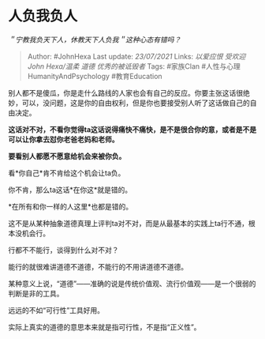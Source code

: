 * 人负我负人
  :PROPERTIES:
  :CUSTOM_ID: 人负我负人
  :END:

/＂宁教我负天下人，休教天下人负我＂这种心态有错吗？/

#+BEGIN_QUOTE
  Author: #JohnHexa Last update: /23/07/2021/ Links: [[以爱应恨]]
  [[受欢迎]] [[John Hexa/温柔]] [[道德]] [[优秀的被诋毁者]] Tags:
  #家族Clan #人性与心理HumanityAndPsychology #教育Education
#+END_QUOTE

别人都不是傻瓜，你是走什么路线的人家也会有自己的反应。你要主张这话很绝妙，可以，没问题，这是你的自由权利，但是你也要接受别人听了这话做自己的自由决定。

*这话对不对，不看你觉得ta这话说得痛快不痛快，是不是很合你的意，或者是不是可以让你拿去怼你老爸老妈和老师。*

*要看别人都愿不愿意给机会来被你负。*

看*你自己*肯不肯给这个机会让ta负。

你不肯，那么ta这话*在你这*就是错的。

*在所有和你一样的人这里*也都是错的。

这不是从某种抽象道德真理上评判ta对不对，而是从最基本的实践上ta行不通，根本没机会行。

行都不不能行，谈得到什么对不对？

能行的就很难讲道德不道德，不能行的不用讲道德不道德。

某种意义上说，“道德”------准确的说是传统价值观、流行价值观------是一个很弱的判断是非的工具。

远远的不如“可行性”工具好用。

实际上真实的道德的意思本来就是指可行性，不是指“正义性”。
